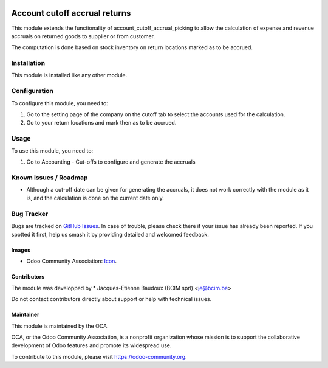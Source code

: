 .. image:: https://img.shields.io/badge/licence-AGPL--3-blue.svg
   :target: http://www.gnu.org/licenses/agpl-3.0-standalone.html
   :alt: License: AGPL-3

==============================
Account cutoff accrual returns
==============================

This module extends the functionality of account_cutoff_accrual_picking
to allow the calculation of expense and revenue accruals on returned goods to supplier or from customer.

The computation is done based on stock inventory on return locations marked as
to be accrued.

Installation
============

This module is installed like any other module.

Configuration
=============

To configure this module, you need to:

#. Go to the setting page of the company on the cutoff tab to select the
   accounts used for the calculation.
#. Go to your return locations and mark then as to be accrued.

Usage
=====

To use this module, you need to:

#. Go to Accounting - Cut-offs to configure and generate the accruals

Known issues / Roadmap
======================

* Although a cut-off date can be given for generating the accruals, it does not work correctly with the module as it is, and the calculation is done on the current date only.

Bug Tracker
===========

Bugs are tracked on `GitHub Issues
<https://github.com/OCA/account-closing/issues>`_. In case of trouble, please
check there if your issue has already been reported. If you spotted it first,
help us smash it by providing detailed and welcomed feedback.

Images
------

* Odoo Community Association: `Icon <https://github.com/OCA/maintainer-tools/blob/master/template/module/static/description/icon.svg>`_.

Contributors
------------

The module was developped by
* Jacques-Etienne Baudoux (BCIM sprl) <je@bcim.be>

Do not contact contributors directly about support or help with technical issues.

Maintainer
----------

.. image:: https://odoo-community.org/logo.png
   :alt: Odoo Community Association
   :target: https://odoo-community.org

This module is maintained by the OCA.

OCA, or the Odoo Community Association, is a nonprofit organization whose
mission is to support the collaborative development of Odoo features and
promote its widespread use.

To contribute to this module, please visit https://odoo-community.org.
